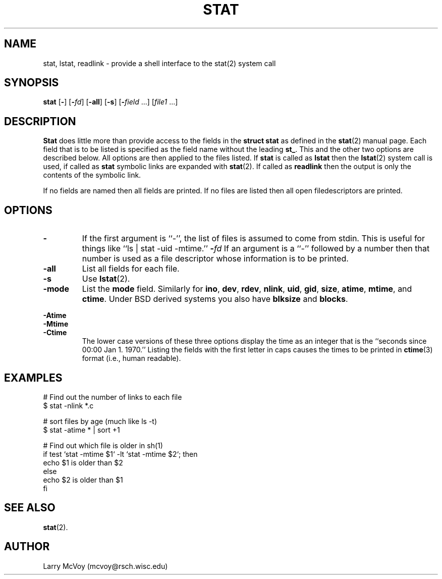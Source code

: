 .TH STAT 1
.SH NAME
stat, lstat, readlink \- provide a shell interface to the stat(2) system call
.SH SYNOPSIS
.B stat
.RB [ - ]
.RB [ -\fIfd ]
.RB [ -all ]
.RB [ -s ]
.RB [ -\fIfield " ...]"
.RI [ file1 " ...]"
.SH DESCRIPTION
.B Stat
does little more than provide access to the fields in the
.B struct stat
as defined in the
.BR stat (2)
manual page.  Each field that is to be listed
is specified as the field name without the leading
.BR st_ .
This and the other two options are described below.  All options are then
applied to the files listed.  If
.B stat
is called as
.B lstat
then the
.BR lstat (2)
system call is used, if called as 
.B stat
symbolic links are expanded with
.BR stat (2).
If called as
.B readlink
then the output is only the contents of the symbolic link.
.PP
If no fields are named then all fields are printed.  If no files are listed
then all open filedescriptors are printed.
.SH OPTIONS
.TP 
.B \-
If the first argument is ``\-'', the list of files is assumed to come from stdin.
This is useful for things like ``ls | stat \-uid \-mtime.''
.B \-\fIfd
If an argument is a ``\-'' followed by a number then that number is used as
a file descriptor whose information is to be printed.
.TP 
.B \-all
List all fields for each file.
.TP
.B \-s
Use
.BR lstat (2).
.TP
.B \-mode
List the
.B mode
field.  Similarly for
.BR ino ,
.BR dev ,
.BR rdev ,
.BR nlink ,
.BR uid , 
.BR gid ,
.BR size ,
.BR atime ,
.BR mtime ,
and
.BR ctime .
Under BSD derived systems you also have 
.B blksize
and
.BR blocks .
.PP 
.B \-Atime
.br
.B \-Mtime
.br
.B \-Ctime
.RS
The lower case versions of these three options display the time as an integer
that is the ``seconds since 00:00 Jan 1. 1970.''
Listing the fields with the first letter
in caps causes the times to be printed in
.BR ctime (3)
format (i.e., human readable).
.RE
.SH EXAMPLES
.LP 
# Find out the number of links to each file
.br
$ stat \-nlink *.c
.LP
# sort files by age (much like ls \-t)
.br
$ stat \-atime * | sort +1
.LP
# Find out which file is older in sh(1)
.br
if test `stat -mtime $1` -lt `stat -mtime $2`; then
.br
	echo $1 is older than $2
.br
else
.br
	echo $2 is older than $1
.br
fi
.SH "SEE ALSO"
.BR stat (2).
.SH AUTHOR
Larry McVoy (mcvoy@rsch.wisc.edu)

